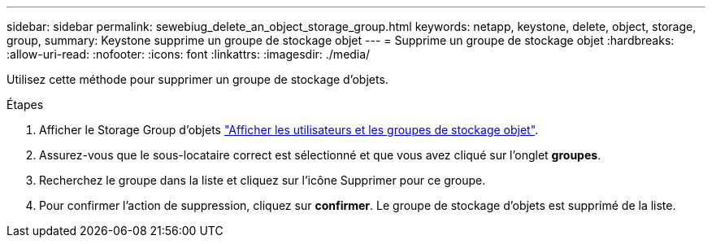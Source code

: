 ---
sidebar: sidebar 
permalink: sewebiug_delete_an_object_storage_group.html 
keywords: netapp, keystone, delete, object, storage, group, 
summary: Keystone supprime un groupe de stockage objet 
---
= Supprime un groupe de stockage objet
:hardbreaks:
:allow-uri-read: 
:nofooter: 
:icons: font
:linkattrs: 
:imagesdir: ./media/


[role="lead"]
Utilisez cette méthode pour supprimer un groupe de stockage d'objets.

.Étapes
. Afficher le Storage Group d'objets link:sewebiug_view_the_object_storage_group_and_users.html["Afficher les utilisateurs et les groupes de stockage objet"].
. Assurez-vous que le sous-locataire correct est sélectionné et que vous avez cliqué sur l'onglet *groupes*.
. Recherchez le groupe dans la liste et cliquez sur l'icône Supprimer pour ce groupe.
. Pour confirmer l'action de suppression, cliquez sur *confirmer*. Le groupe de stockage d'objets est supprimé de la liste.

